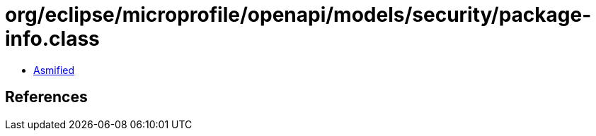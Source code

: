 = org/eclipse/microprofile/openapi/models/security/package-info.class

 - link:package-info-asmified.java[Asmified]

== References

